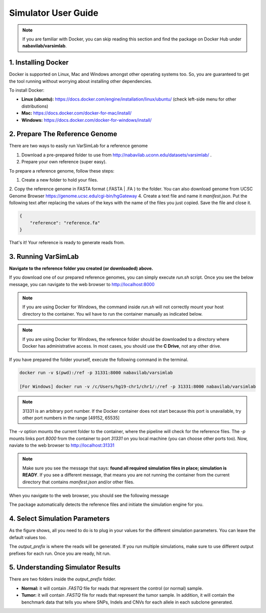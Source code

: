 Simulator User Guide
--------------------

.. note:: If you are familiar with Docker, you can skip reading this section and find the package on Docker Hub under **nabavilab/varsimlab**.


1. Installing Docker
^^^^^^^^^^^^^^^^^^^^^
Docker is supported on Linux, Mac and Windows amongst other operating systems too. So, you are guaranteed to get the tool running without worrying about installing other dependencies.

To install Docker:

- **Linux (ubuntu):** https://docs.docker.com/engine/installation/linux/ubuntu/ (check left-side menu for other distributions)
- **Mac:** https://docs.docker.com/docker-for-mac/install/
- **Windows:** https://docs.docker.com/docker-for-windows/install/

2. Prepare The Reference Genome
^^^^^^^^^^^^^^^^^^^^^^^^^^^^^^^
There are two ways to easily run VarSimLab for a reference genome

1. Download a pre-prepared folder to use from http://nabavilab.uconn.edu/datasets/varsimlab/ .
2. Prepare your own reference (super easy).

To prepare a reference genome, follow these steps:

1. Create a new folder to hold your files.
2. Copy the reference genome in FASTA format (.FASTA | .FA ) to the folder. You can also download genome from UCSC Genome Browser https://genome.ucsc.edu/cgi-bin/hgGateway
4. Create a text file and name it `manifest.json`. Put the following text after replacing the values of the keys with the name of the files you just copied. Save the file and close it.

.. code-block:: json

    {
        "reference": "reference.fa"
    }


That's it! Your reference is ready to generate reads from.

3. Running VarSimLab
^^^^^^^^^^^^^^^^^^^^
**Navigate to the reference folder you created (or downloaded) above.**

If you download one of our prepared reference genomes, you can simply execute `run.sh` script. Once you see the below message, you can navigate to the web browser to http://localhost:8000

.. note:: If you are using Docker for Windows, the command inside `run.sh` will not correctly mount your host directory to the container. You wil have to run the container manually as indicated below.


.. note:: If you are using Docker for Windows, the reference folder should be downloaded to a directory where Docker has administrative access. In most cases, you should use the **C Drive**, not any other drive.

.. image:: /images/docker-message.png

If you have prepared the folder yourself, execute the following command in the terminal.

.. code-block:: shell

    docker run -v $(pwd):/ref -p 31331:8000 nabavilab/varsimlab

    [For Windows] docker run -v /c/Users/hg19-chr1/chr1/:/ref -p 31331:8000 nabavilab/varsimlab

.. note:: 31331 is an arbitrary port number. If the Docker container does not start because this port is unavailable, try other port numbers in the range [49152, 65535]

The `-v` option mounts the current folder to the container, where the pipeline will check for the reference files. The `-p` mounts links port `8000` from the container to port `31331` on you local machine (you can choose other ports too). Now, naviate to the web browser to http://localhost:31331

.. note:: Make sure you see the message that says: **found all required simulation files in place; simulation is READY**. If you see a different message, that means you are not running the container from the current directory that contains `manifest.json` and/or other files.

When you navigate to the web browser, you should see the following message

.. image:: /images/select-reference.png

The package automatically detects the reference files and initiate the simulation engine for you.

4. Select Simulation Parameters
^^^^^^^^^^^^^^^^^^^^^^^^^^^^^^^
As the figure shows, all you need to do is to plug in your values for the different simulation parameters. You can leave the default values too.

.. image:: /images/modify-parameters.png

The `output_prefix` is where the reads will be generated. If you run multiple simulations, make sure to use different output prefixes for each run. Once you are ready, hit run.

.. image:: /images/run-simulator.png

5. Understanding Simulator Results
^^^^^^^^^^^^^^^^^^^^^^^^^^^^^^^^^^
There are two folders inside the `output_prefix` folder.

- **Normal:** it will contain `.FASTQ` file for reads that represent the control (or normal) sample.
- **Tumor:** it will contain `.FASTQ` file for reads that represent the tumor sample. In addition, it will contain the benchmark data that tells you where SNPs, Indels and CNVs for each allele in each subclone generated.
